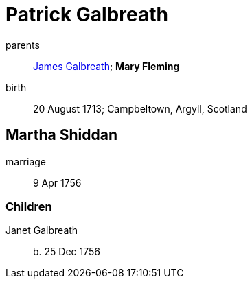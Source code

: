 = Patrick Galbreath

parents:: link:galbreath-james-1672.adoc[James Galbreath]; *Mary Fleming*
birth:: 20 August 1713; Campbeltown, Argyll, Scotland

== Martha Shiddan

marriage:: 9 Apr 1756

=== Children

Janet Galbreath:: b. 25 Dec 1756
